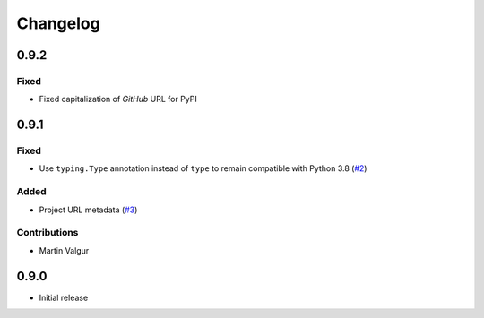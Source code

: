..  CMake Parser
    Copyright 2023 Timo Röhling <timo@gaussglocke.de>
    SPDX-License-Identifier: Apache-2.0

#########
Changelog
#########

0.9.2
=====

Fixed
-----

* Fixed capitalization of `GitHub` URL for PyPI

0.9.1
=====

Fixed
-----

* Use ``typing.Type`` annotation instead of ``type`` to remain compatible with Python 3.8
  (`#2 <https://github.com/roehling/cmake_parser/pull/2>`_)

Added
-----

* Project URL metadata (`#3 <https://github.com/roehling/cmake_parser/pull/3>`_)

Contributions
-------------

* Martin Valgur

0.9.0
=====

* Initial release
